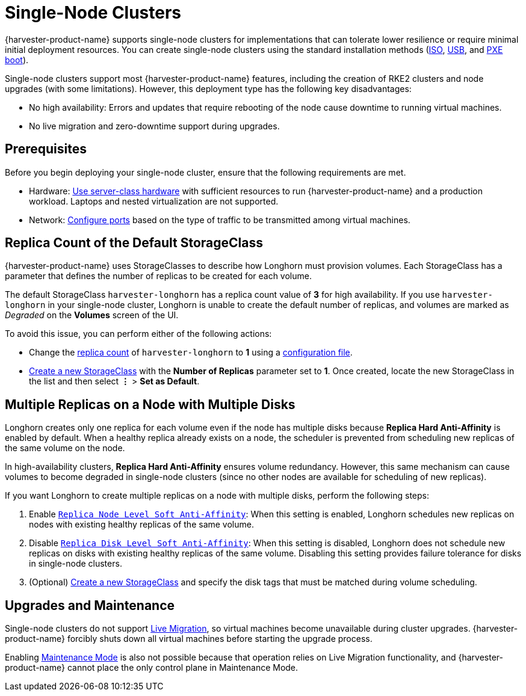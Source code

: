 = Single-Node Clusters

{harvester-product-name} supports single-node clusters for implementations that can tolerate lower resilience or require minimal initial deployment resources. You can create single-node clusters using the standard installation methods (xref:../installation-setup/methods/iso-install.adoc[ISO], xref:../installation-setup/methods/usb-install.adoc[USB], and xref:../installation-setup/methods/pxe-boot-install.adoc[PXE boot]).

Single-node clusters support most {harvester-product-name} features, including the creation of RKE2 clusters and node upgrades (with some limitations). However, this deployment type has the following key disadvantages:

* No high availability: Errors and updates that require rebooting of the node cause downtime to running virtual machines.
* No live migration and zero-downtime support during upgrades.

== Prerequisites

Before you begin deploying your single-node cluster, ensure that the following requirements are met.

* Hardware: xref:/installation-setup/requirements.adoc#_hardware_requirements[Use server-class hardware] with sufficient resources to run {harvester-product-name} and a production workload. Laptops and nested virtualization are not supported.
* Network: xref:/installation-setup/requirements.adoc#_port_requirements_for_nodes[Configure ports] based on the type of traffic to be transmitted among virtual machines.

== Replica Count of the Default StorageClass

{harvester-product-name} uses StorageClasses to describe how Longhorn must provision volumes. Each StorageClass has a parameter that defines the number of replicas to be created for each volume.

The default StorageClass `harvester-longhorn` has a replica count value of *3* for high availability. If you use `harvester-longhorn` in your single-node cluster, Longhorn is unable to create the default number of replicas, and volumes are marked as _Degraded_ on the *Volumes* screen of the UI.

To avoid this issue, you can perform either of the following actions:

* Change the xref:../installation-setup/config/configuration-file.adoc#_installharvesterstorage_classreplica_count[replica count] of `harvester-longhorn` to *1* using a xref:../installation-setup/config/configuration-file.adoc[configuration file].
* xref:../storage/storageclass.adoc#_creating_a_storageclass[Create a new StorageClass] with the *Number of Replicas* parameter set to *1*. Once created, locate the new StorageClass in the list and then select *⋮* > *Set as Default*.

== Multiple Replicas on a Node with Multiple Disks

Longhorn creates only one replica for each volume even if the node has multiple disks because *Replica Hard Anti-Affinity* is enabled by default. When a healthy replica already exists on a node, the scheduler is prevented from scheduling new replicas of the same volume on the node.

In high-availability clusters, *Replica Hard Anti-Affinity* ensures volume redundancy. However, this same mechanism can cause volumes to become degraded in single-node clusters (since no other nodes are available for scheduling of new replicas).

If you want Longhorn to create multiple replicas on a node with multiple disks, perform the following steps:

. Enable https://longhorn.io/docs/1.7.0/references/settings/#replica-node-level-soft-anti-affinity[`Replica Node Level Soft Anti-Affinity`]: When this setting is enabled, Longhorn schedules new replicas on nodes with existing healthy replicas of the same volume.
. Disable https://longhorn.io/docs/1.7.0/references/settings/#replica-disk-level-soft-anti-affinity[`Replica Disk Level Soft Anti-Affinity`]: When this setting is disabled, Longhorn does not schedule new replicas on disks with existing healthy replicas of the same volume. Disabling this setting provides failure tolerance for disks in single-node clusters.
. (Optional) xref:../storage/storageclass.adoc#_creating_a_storageclass[Create a new StorageClass] and specify the disk tags that must be matched during volume scheduling.

== Upgrades and Maintenance

Single-node clusters do not support xref:../virtual-machines/live-migration.adoc[Live Migration], so virtual machines become unavailable during cluster upgrades. {harvester-product-name} forcibly shuts down all virtual machines before starting the upgrade process.

Enabling xref:../hosts/hosts.adoc#_node_maintenance[Maintenance Mode] is also not possible because that operation relies on Live Migration functionality, and {harvester-product-name} cannot place the only control plane in Maintenance Mode.
